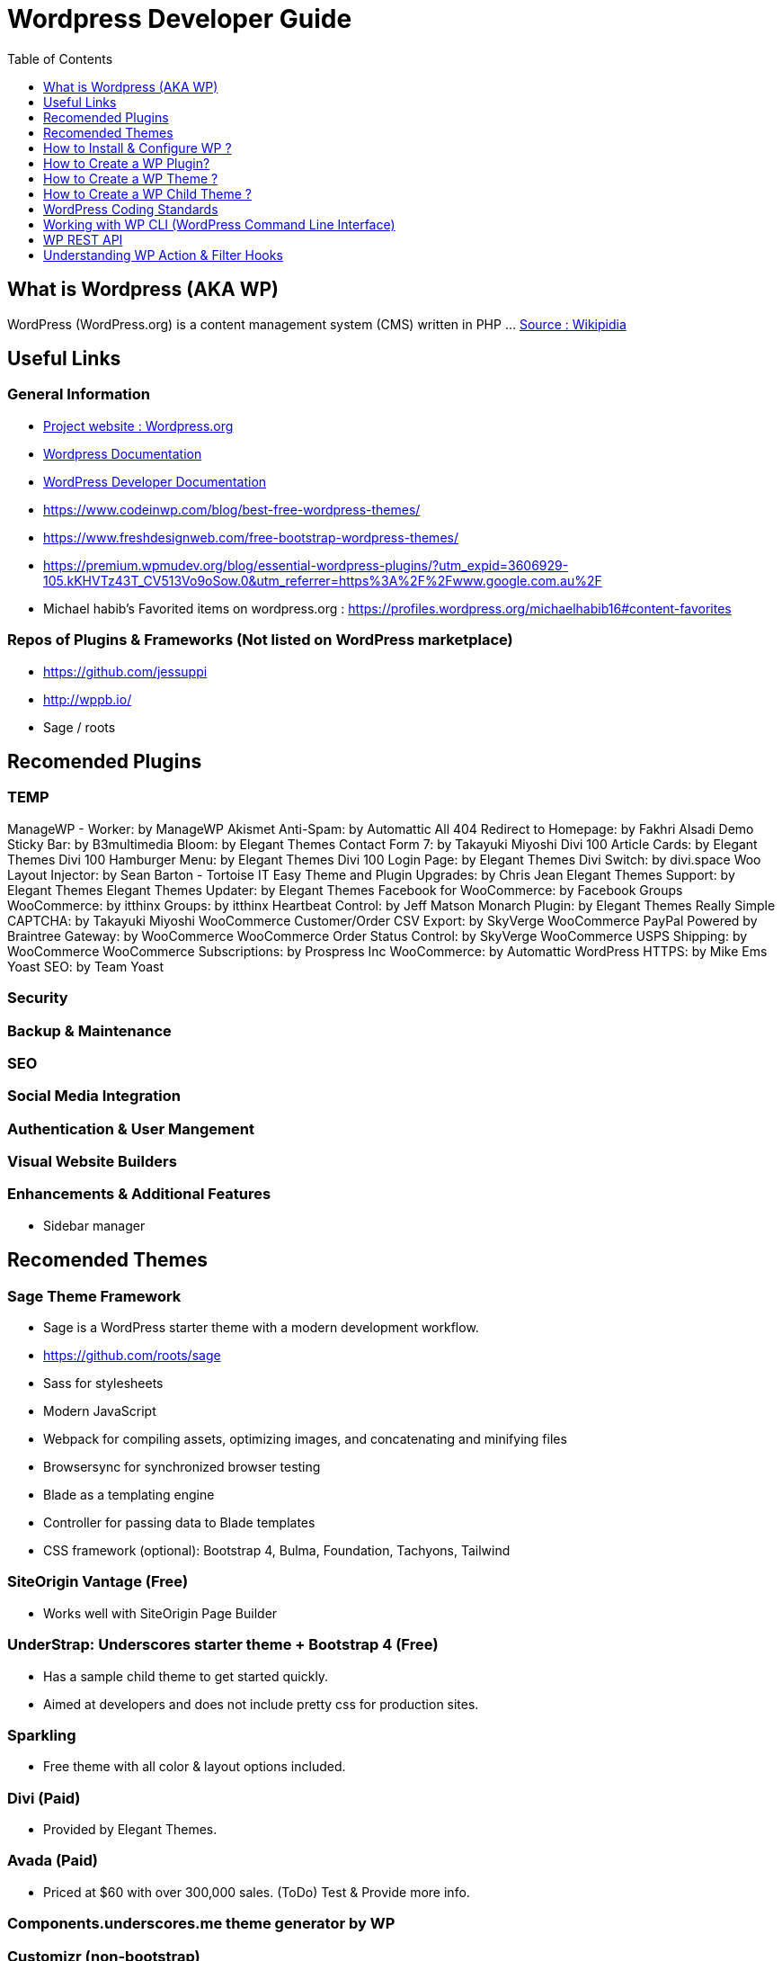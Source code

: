 = Wordpress Developer Guide
:toc:
:toclevels: 1

== What is Wordpress (AKA WP)
WordPress (WordPress.org) is a content management system (CMS) written in PHP ...  https://en.wikipedia.org/wiki/WordPress[Source : Wikipidia]



== Useful Links
=== General Information
- https://wordpress.org/[Project website : Wordpress.org] 
- https://wordpress.org/support/[Wordpress Documentation]
- https://developer.wordpress.org/[WordPress Developer Documentation]
- https://www.codeinwp.com/blog/best-free-wordpress-themes/ 
- https://www.freshdesignweb.com/free-bootstrap-wordpress-themes/
- https://premium.wpmudev.org/blog/essential-wordpress-plugins/?utm_expid=3606929-105.kKHVTz43T_CV513Vo9oSow.0&utm_referrer=https%3A%2F%2Fwww.google.com.au%2F

- Michael habib's Favorited items on wordpress.org : https://profiles.wordpress.org/michaelhabib16#content-favorites

=== Repos of Plugins & Frameworks (Not listed on WordPress marketplace)
- https://github.com/jessuppi
- http://wppb.io/
- Sage / roots


== Recomended Plugins

=== TEMP


ManageWP - Worker: by ManageWP 
Akismet Anti-Spam: by Automattic
All 404 Redirect to Homepage: by Fakhri Alsadi
Demo Sticky Bar: by B3multimedia
Bloom: by Elegant Themes
Contact Form 7: by Takayuki Miyoshi
Divi 100 Article Cards: by Elegant Themes
Divi 100 Hamburger Menu: by Elegant Themes
Divi 100 Login Page: by Elegant Themes
Divi Switch: by divi.space
Woo Layout Injector: by Sean Barton - Tortoise IT
Easy Theme and Plugin Upgrades: by Chris Jean
Elegant Themes Support: by Elegant Themes
Elegant Themes Updater: by Elegant Themes
Facebook for WooCommerce: by Facebook
Groups WooCommerce: by itthinx
Groups: by itthinx
Heartbeat Control: by Jeff Matson
Monarch Plugin: by Elegant Themes
Really Simple CAPTCHA: by Takayuki Miyoshi
WooCommerce Customer/Order CSV Export: by SkyVerge
WooCommerce PayPal Powered by Braintree Gateway: by WooCommerce
WooCommerce Order Status Control: by SkyVerge
WooCommerce USPS Shipping: by WooCommerce
WooCommerce Subscriptions: by Prospress Inc
WooCommerce: by Automattic 
WordPress HTTPS: by Mike Ems 
Yoast SEO: by Team Yoast 



=== Security

=== Backup & Maintenance

=== SEO

=== Social Media Integration


=== Authentication & User Mangement

=== Visual Website Builders

=== Enhancements & Additional Features 
- Sidebar manager


== Recomended Themes
=== Sage Theme Framework
- Sage is a WordPress starter theme with a modern development workflow.
- https://github.com/roots/sage
- Sass for stylesheets
- Modern JavaScript
- Webpack for compiling assets, optimizing images, and concatenating and minifying files
- Browsersync for synchronized browser testing
- Blade as a templating engine
- Controller for passing data to Blade templates
- CSS framework (optional): Bootstrap 4, Bulma, Foundation, Tachyons, Tailwind


=== SiteOrigin Vantage (Free)
- Works well with SiteOrigin Page Builder

=== UnderStrap: Underscores starter theme + Bootstrap 4 (Free)
- Has a sample child theme to get started quickly.
- Aimed at developers and does not include pretty css for production sites.


=== Sparkling

- Free theme with all color & layout options included.


=== Divi (Paid) 
- Provided by Elegant Themes. 

=== Avada (Paid) 
- Priced at $60 with over 300,000 sales. (ToDo) Test & Provide more info.

=== Components.underscores.me theme generator by WP

=== Customizr (non-bootstrap) 

=== WordPress Themes & Plugins Marketplaces
==== https://themefuse.com (premium) 
- Pricing:
** $60 for single site
** $100 for all themes and unlimited sites.
** $250 life time access & updates.

==== Elegent Themes 
- Pricing:
** $70 for access to all themes and updates for a year.
** $90 Access to all themes & plugins with updates for one year
** $250 lifetime access & updates.
** Also checkout Elegant market Place: https://elegantmarketplace.com/

- Third Party Elegant Themes Software:
** http://www.divithemeexamples.com/divi-layouts/
** http://www.divithemeexamples.com/divi-showcase-category/free-divi-child-themes/
** https://elegantdivilayouts.com/
** http://divicreative.com
** https://divicake.com/
** https://besuperfly.com/shop/
** https://quiroz.co/divi-tutorials-much/divi-layout-kits/

== How to Install & Configure WP ?

=== Setting File permission
The recommedned file permissions are  `755` for folders & `644` for files. 

To correct WordPress file permission, you can run the following commands in the terminal at the root level of the project (Usually `public_html/`)
----
find . -type d -exec chmod 755 {} +
find . -type f -exec chmod 644 {} +
----


== How to Create a WP Plugin?


== How to Create a WP Theme ?
=== Useful Links
- https://codex.wordpress.org/Theme_Development 
- https://codex.wordpress.org/Site_Design_and_Layout 
- https://codex.wordpress.org/Child_Themes

== How to Create a WP Child Theme ?

== WordPress Coding Standards
I'll only cover the important points, the rest can be found on https://make.wordpress.org/core/handbook/best-practices/coding-standards/
=== PHP Coding Standards

.Naming Convention
[source,php]
----
class Class_Name {

   private $variable_name = ""
   const CONSTANT_NAME = ""
   
   public function function_name($some_variable){
      
   }
}
----



== Working with WP CLI (WordPress Command Line Interface)

=== WP CLI Commands
https://developer.wordpress.org/cli/commands/

.Download WP using WP CLI
----
wp core download
----

.Install recommended plugins using WP CLI
----
wp plugin install \
woocommerce \
cc-child-pages \
contact-form-7 \
easy-wp-smtp \
post-smtp \
simple-image-sizes \
imagemagick-engine \
w3-total-cache \
updraftplus \
all-in-one-wp-security-and-firewall \
user-role-editor \
duplicate-post \
wp-force-login \
query-monitor
----

.Generate pages using WP CLI
----
wp post create --post_type=page --post_status="publish" --post_title="Home"
wp post create --post_type=page --post_status="publish" --post_title="About"
wp post create --post_type=page --post_status="publish" --post_title="Contact"
wp post create --post_type=page --post_status="publish" --post_title="Services"
wp post create --post_type=page --post_status="publish" --post_title="Terms & Conditions"
wp post create --post_type=page --post_status="publish" --post_title="Privacy Policy"

----

.Create menus using WP CLI
----
wp menu create "Primary Menu"
wp menu location assign primary-menu primary
wp menu create "Secondary Menu"
wp menu create "Sidebar Menu"
wp menu create "Footer Menu"

----

== WP REST API
=== Links
- https://developer.wordpress.org/rest-api
- https://developer.wordpress.org/rest-api/reference/posts/
- Custom Routes: https://developer.wordpress.org/reference/functions/register_rest_route/

=== Code Samples
----
DominName/wp-json/wp/v2/posts?per_page=3&orderby=date&order=desc&status=publish
----

== Understanding WP Action & Filter Hooks 


=== Commonly used action hooks.
----
muplugins_loaded
plugin_loaded`
init
wp_loaded                          
wp
----

.Commonly used filter hooks.
----


----
 

=== Useful Links
https://adambrown.info/p/wp_hooks/hook
https://codex.wordpress.org/Plugin_API/Action_Reference
 

 

 

 

